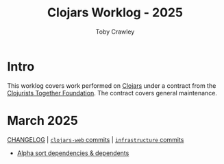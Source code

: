 #+TITLE: Clojars Worklog - 2025
#+AUTHOR: Toby Crawley
#+EMAIL: toby@tcrawley.org
#+OPTIONS:   num:nil
#+HTML_HEAD: <link rel="stylesheet" type="text/css" href="../worklog-style.css" />

* Intro
  :PROPERTIES:
  :CUSTOM_ID: intro
  :END:

This worklog covers work performed on [[https://clojars.org][Clojars]] under a contract from
the [[https://www.clojuriststogether.org/][Clojurists Together Foundation]]. The contract covers general maintenance.

* March 2025
  :PROPERTIES:
  :CUSTOM_ID: mar-2025
  :END:

[[https://github.com/clojars/clojars-web/blob/main/CHANGELOG.org#2025-march][CHANGELOG]] | [[https://github.com/clojars/clojars-web/compare/0aaeb277fa4ff7ce75533d6a915ff226b5f10c1d...4305d17c2e29547c1e41f06d87eb964b63317187][~clojars-web~ commits]] | [[https://github.com/clojars/infrastructure/compare/42610d719338aba1b44a84d8c437f82a39fd5591...de0b7b7d2d21fc6178c563297c1d90737c0ed164][~infrastructure~ commits]]

+ [[https://github.com/clojars/clojars-web/commit/4305d17c2e29547c1e41f06d87eb964b63317187][Alpha sort dependencies & dependents]]
